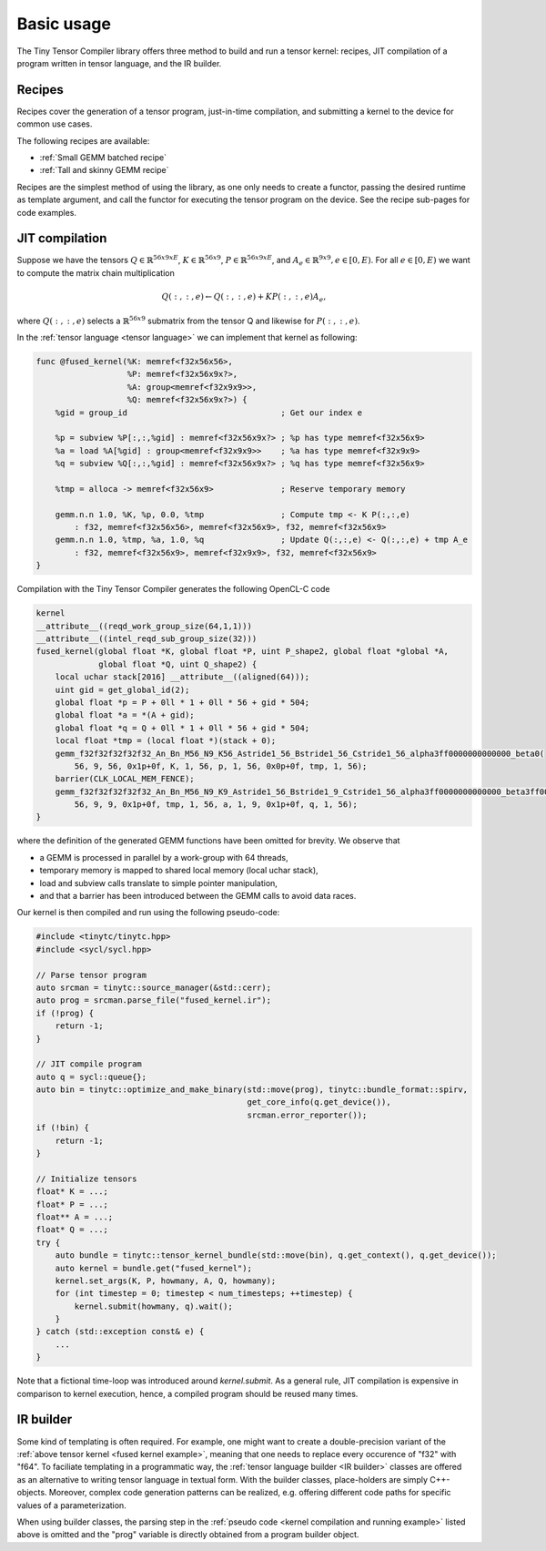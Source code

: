 .. Copyright (C) 2024 Intel Corporation
   SPDX-License-Identifier: BSD-3-Clause

===========
Basic usage
===========

The Tiny Tensor Compiler library offers three method to build and run a tensor kernel:
recipes, JIT compilation of a program written in tensor language, and the IR builder.

Recipes
=======

Recipes cover the generation of a tensor program, just-in-time compilation, and
submitting a kernel to the device for common use cases.

The following recipes are available:

* :ref:`Small GEMM batched recipe`
* :ref:`Tall and skinny GEMM recipe`

Recipes are the simplest method of using the library, as one only needs to create a functor,
passing the desired runtime as template argument, and call the functor for executing the tensor
program on the device.
See the recipe sub-pages for code examples.

JIT compilation
===============

Suppose we have the tensors
:math:`Q \in \mathbb{R}^{56x9xE}`,
:math:`K \in \mathbb{R}^{56x9}`,
:math:`P \in \mathbb{R}^{56x9xE}`,
and :math:`A_e \in \mathbb{R}^{9x9}, e\in[0,E)`.
For all :math:`e\in[0,E)` we want to compute the matrix chain multiplication

.. math::

   Q(:,:,e) \gets Q(:,:,e) + K P(:,:,e) A_e,

where :math:`Q(:,:,e)` selects a :math:`\mathbb{R}^{56x9}` submatrix from the tensor Q
and likewise for :math:`P(:,:,e)`.

In the :ref:`tensor language <tensor language>` we can implement that kernel as following:

.. _fused kernel example:

.. code-block::

    func @fused_kernel(%K: memref<f32x56x56>,
                       %P: memref<f32x56x9x?>,
                       %A: group<memref<f32x9x9>>,
                       %Q: memref<f32x56x9x?>) {
        %gid = group_id                                ; Get our index e
    
        %p = subview %P[:,:,%gid] : memref<f32x56x9x?> ; %p has type memref<f32x56x9>
        %a = load %A[%gid] : group<memref<f32x9x9>>    ; %a has type memref<f32x9x9>
        %q = subview %Q[:,:,%gid] : memref<f32x56x9x?> ; %q has type memref<f32x56x9>
    
        %tmp = alloca -> memref<f32x56x9>              ; Reserve temporary memory
    
        gemm.n.n 1.0, %K, %p, 0.0, %tmp                ; Compute tmp <- K P(:,:,e)
            : f32, memref<f32x56x56>, memref<f32x56x9>, f32, memref<f32x56x9>
        gemm.n.n 1.0, %tmp, %a, 1.0, %q                ; Update Q(:,:,e) <- Q(:,:,e) + tmp A_e
            : f32, memref<f32x56x9>, memref<f32x9x9>, f32, memref<f32x56x9>
    }

Compilation with the Tiny Tensor Compiler generates the following OpenCL-C code

.. code-block:: c

    kernel
    __attribute__((reqd_work_group_size(64,1,1)))
    __attribute__((intel_reqd_sub_group_size(32)))
    fused_kernel(global float *K, global float *P, uint P_shape2, global float *global *A,
                 global float *Q, uint Q_shape2) {
        local uchar stack[2016] __attribute__((aligned(64)));
        uint gid = get_global_id(2);
        global float *p = P + 0ll * 1 + 0ll * 56 + gid * 504;
        global float *a = *(A + gid);
        global float *q = Q + 0ll * 1 + 0ll * 56 + gid * 504;
        local float *tmp = (local float *)(stack + 0);
        gemm_f32f32f32f32f32_An_Bn_M56_N9_K56_Astride1_56_Bstride1_56_Cstride1_56_alpha3ff0000000000000_beta0(
            56, 9, 56, 0x1p+0f, K, 1, 56, p, 1, 56, 0x0p+0f, tmp, 1, 56);
        barrier(CLK_LOCAL_MEM_FENCE);
        gemm_f32f32f32f32f32_An_Bn_M56_N9_K9_Astride1_56_Bstride1_9_Cstride1_56_alpha3ff0000000000000_beta3ff0000000000000(
            56, 9, 9, 0x1p+0f, tmp, 1, 56, a, 1, 9, 0x1p+0f, q, 1, 56);
    }

where the definition of the generated GEMM functions have been omitted for brevity.
We observe that

* a GEMM is processed in parallel by a work-group with 64 threads,
* temporary memory is mapped to shared local memory (local uchar stack),
* load and subview calls translate to simple pointer manipulation,
* and that a barrier has been introduced between the GEMM calls to avoid data races.

Our kernel is then compiled and run using the following pseudo-code:

.. _kernel compilation and running example:

.. code-block:: cpp

    #include <tinytc/tinytc.hpp>
    #include <sycl/sycl.hpp>

    // Parse tensor program
    auto srcman = tinytc::source_manager(&std::cerr);
    auto prog = srcman.parse_file("fused_kernel.ir");
    if (!prog) {
        return -1;
    }

    // JIT compile program
    auto q = sycl::queue{};
    auto bin = tinytc::optimize_and_make_binary(std::move(prog), tinytc::bundle_format::spirv,
                                                get_core_info(q.get_device()),
                                                srcman.error_reporter());
    if (!bin) {
        return -1;
    }

    // Initialize tensors
    float* K = ...;
    float* P = ...;
    float** A = ...;
    float* Q = ...;
    try {
        auto bundle = tinytc::tensor_kernel_bundle(std::move(bin), q.get_context(), q.get_device());
        auto kernel = bundle.get("fused_kernel");
        kernel.set_args(K, P, howmany, A, Q, howmany);
        for (int timestep = 0; timestep < num_timesteps; ++timestep) {
            kernel.submit(howmany, q).wait();
        }
    } catch (std::exception const& e) {
        ...
    }

Note that a fictional time-loop was introduced around `kernel.submit`.
As a general rule, JIT compilation is expensive in comparison to kernel execution,
hence, a compiled program should be reused many times.

IR builder
==========

Some kind of templating is often required.
For example, one might want to create a double-precision variant of the
:ref:`above tensor kernel <fused kernel example>`,
meaning that one needs to replace every occurence of "f32" with "f64".
To faciliate templating in a programmatic way,
the :ref:`tensor language builder <IR builder>` classes are offered as an alternative
to writing tensor language in textual form.
With the builder classes, place-holders are simply C++-objects.
Moreover, complex code generation patterns can be realized, e.g. offering different code paths
for specific values of a parameterization.

When using builder classes, the parsing step in the
:ref:`pseudo code <kernel compilation and running example>` listed above
is omitted and the "prog" variable is directly obtained from a program builder object.
